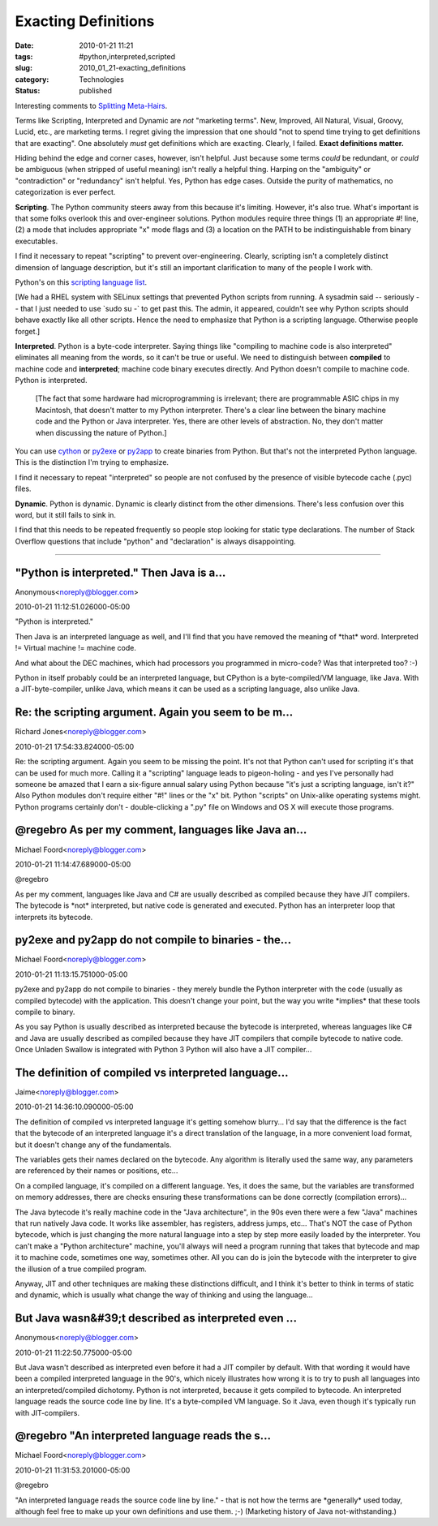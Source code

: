 Exacting Definitions
====================

:date: 2010-01-21 11:21
:tags: #python,interpreted,scripted
:slug: 2010_01_21-exacting_definitions
:category: Technologies
:status: published

Interesting comments to `Splitting
Meta-Hairs <{filename}/blog/2010/01/2010_01_21-splitting_meta_hairs.rst>`__.

Terms like Scripting, Interpreted and Dynamic are *not* "marketing
terms". New, Improved, All Natural, Visual, Groovy, Lucid, etc., are
marketing terms. I regret giving the impression that one should "not
to spend time trying to get definitions that are exacting". One
absolutely *must* get definitions which are exacting. Clearly, I
failed. **Exact definitions matter.**

Hiding behind the edge and corner cases, however, isn't helpful. Just
because some terms *could* be redundant, or *could* be ambiguous
(when stripped of useful meaning) isn't really a helpful thing.
Harping on the "ambiguity" or "contradiction" or "redundancy" isn't
helpful. Yes, Python has edge cases. Outside the purity of
mathematics, no categorization is ever perfect.

**Scripting**. The Python community steers away from this because
it's limiting. However, it's also true. What's important is that some
folks overlook this and over-engineer solutions. Python modules
require three things (1) an appropriate #! line, (2) a mode that
includes appropriate "x" mode flags and (3) a location on the PATH to
be indistinguishable from binary executables.

I find it necessary to repeat "scripting" to prevent
over-engineering. Clearly, scripting isn't a completely distinct
dimension of language description, but it's still an important
clarification to many of the people I work with.

Python's on this `scripting language
list <http://en.wikipedia.org/wiki/List_of_programming_languages_by_category#Scripting_languages>`__.

[We had a RHEL system with SELinux settings that prevented Python
scripts from running. A sysadmin said -- seriously -- that I just
needed to use \`sudo su -\` to get past this. The admin, it appeared,
couldn't see why Python scripts should behave exactly like all other
scripts. Hence the need to emphasize that Python is a scripting
language. Otherwise people forget.]

**Interpreted**. Python is a byte-code interpreter. Saying things
like "compiling to machine code is also interpreted" eliminates all
meaning from the words, so it can't be true or useful. We need to
distinguish between **compiled** to machine code and **interpreted**;
machine code binary executes directly. And Python doesn't compile to
machine code. Python is interpreted.

    [The fact that some hardware had microprogramming is irrelevant;
    there are programmable ASIC chips in my Macintosh, that doesn't
    matter to my Python interpreter. There's a clear line between the
    binary machine code and the Python or Java interpreter. Yes, there
    are other levels of abstraction. No, they don't matter when
    discussing the nature of Python.]

You can use `cython <http://www.cython.org/>`__ or
`py2exe <http://www.py2exe.org/>`__ or
`py2app <http://www.undefined.org/python/>`__ to create binaries from
Python. But that's not the interpreted Python language. This is the
distinction I'm trying to emphasize.

I find it necessary to repeat "interpreted" so people are not
confused by the presence of visible bytecode cache (.pyc) files.

**Dynamic**. Python is dynamic. Dynamic is clearly distinct from the
other dimensions. There's less confusion over this word, but it still
fails to sink in.

I find that this needs to be repeated frequently so people stop
looking for static type declarations. The number of Stack Overflow
questions that include "python" and "declaration" is always
disappointing.



-----

"Python is interpreted." Then Java is a...
-----------------------------------------------------

Anonymous<noreply@blogger.com>

2010-01-21 11:12:51.026000-05:00

"Python is interpreted."

Then Java is an interpreted language as well, and I'll find that you
have removed the meaning of \*that\* word. Interpreted != Virtual
machine != machine code.

And what about the DEC machines, which had processors you programmed in
micro-code? Was that interpreted too? :-)

Python in itself probably could be an interpreted language, but CPython
is a byte-compiled/VM language, like Java. With a JIT-byte-compiler,
unlike Java, which means it can be used as a scripting language, also
unlike Java.


Re: the scripting argument. Again you seem to be m...
-----------------------------------------------------

Richard Jones<noreply@blogger.com>

2010-01-21 17:54:33.824000-05:00

Re: the scripting argument. Again you seem to be missing the point. It's
not that Python can't used for scripting it's that can be used for much
more. Calling it a "scripting" language leads to pigeon-holing - and yes
I've personally had someone be amazed that I earn a six-figure annual
salary using Python because "it's just a scripting language, isn't it?"
Also Python modules don't require either "#!" lines or the "x" bit.
Python "scripts" on Unix-alike operating systems might. Python programs
certainly don't - double-clicking a ".py" file on Windows and OS X will
execute those programs.


@regebro As per my comment, languages like Java an...
-----------------------------------------------------

Michael Foord<noreply@blogger.com>

2010-01-21 11:14:47.689000-05:00

@regebro

As per my comment, languages like Java and C# are usually described as
compiled because they have JIT compilers. The bytecode is \*not\*
interpreted, but native code is generated and executed. Python has an
interpreter loop that interprets its bytecode.


py2exe and py2app do not compile to binaries - the...
-----------------------------------------------------

Michael Foord<noreply@blogger.com>

2010-01-21 11:13:15.751000-05:00

py2exe and py2app do not compile to binaries - they merely bundle the
Python interpreter with the code (usually as compiled bytecode) with the
application. This doesn't change your point, but the way you write
\*implies\* that these tools compile to binary.

As you say Python is usually described as interpreted because the
bytecode is interpreted, whereas languages like C# and Java are usually
described as compiled because they have JIT compilers that compile
bytecode to native code. Once Unladen Swallow is integrated with Python
3 Python will also have a JIT compiler...


The definition of compiled vs interpreted language...
-----------------------------------------------------

Jaime<noreply@blogger.com>

2010-01-21 14:36:10.090000-05:00

The definition of compiled vs interpreted language it's getting somehow
blurry... I'd say that the difference is the fact that the bytecode of
an interpreted language it's a direct translation of the language, in a
more convenient load format, but it doesn't change any of the
fundamentals.

The variables gets their names declared on the bytecode. Any algorithm
is literally used the same way, any parameters are referenced by their
names or positions, etc...

On a compiled language, it's compiled on a different language. Yes, it
does the same, but the variables are transformed on memory addresses,
there are checks ensuring these transformations can be done correctly
(compilation errors)...

The Java bytecode it's really machine code in the "Java architecture",
in the 90s even there were a few "Java" machines that run natively Java
code. It works like assembler, has registers, address jumps, etc...
That's NOT the case of Python bytecode, which is just changing the more
natural language into a step by step more easily loaded by the
interpreter. You can't make a "Python architecture" machine, you'll
always will need a program running that takes that bytecode and map it
to machine code, sometimes one way, sometimes other. All you can do is
join the bytecode with the interpreter to give the illusion of a true
compiled program.

Anyway, JIT and other techniques are making these distinctions
difficult, and I think it's better to think in terms of static and
dynamic, which is usually what change the way of thinking and using the
language...


But Java wasn&#39;t described as interpreted even ...
-----------------------------------------------------

Anonymous<noreply@blogger.com>

2010-01-21 11:22:50.775000-05:00

But Java wasn't described as interpreted even before it had a JIT
compiler by default. With that wording it would have been a compiled
interpreted language in the 90's, which nicely illustrates how wrong it
is to try to push all languages into an interpreted/compiled dichotomy.
Python is not interpreted, because it gets compiled to bytecode. An
interpreted language reads the source code line by line. It's a
byte-compiled VM language. So it Java, even though it's typically run
with JIT-compilers.


@regebro "An interpreted language reads the s...
-----------------------------------------------------

Michael Foord<noreply@blogger.com>

2010-01-21 11:31:53.201000-05:00

@regebro

"An interpreted language reads the source code line by line." - that is
not how the terms are \*generally\* used today, although feel free to
make up your own definitions and use them. ;-) (Marketing history of
Java not-withstanding.)





